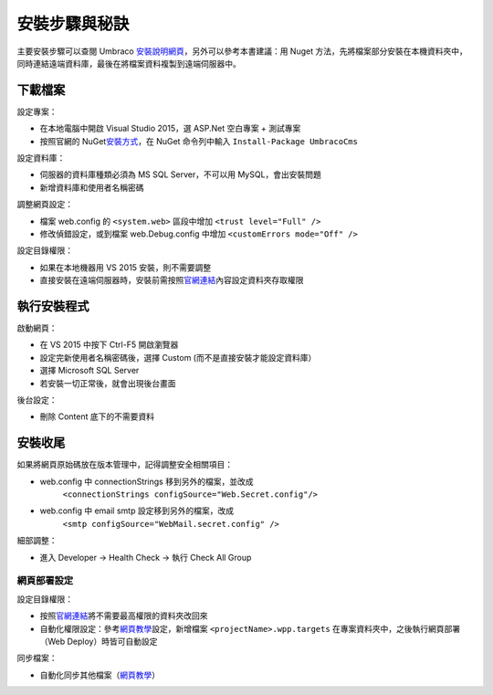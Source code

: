 =======================
安裝步驟與秘訣
=======================

主要安裝步驟可以查閱 Umbraco `安裝說明網頁`_\ ，另外可以參考本書建議：用 Nuget 方法，先將檔案部分安裝在本機資料夾中，同時連結遠端資料庫，最後在將檔案資料複製到遠端伺服器中。


下載檔案
================

設定專案：

- 在本地電腦中開啟 Visual Studio 2015，選 ASP.Net 空白專案 + 測試專案
- 按照官網的 NuGet\ `安裝方式`_，在 NuGet 命令列中輸入 ``Install-Package UmbracoCms``


設定資料庫：

- 伺服器的資料庫種類必須為 MS SQL Server，不可以用 MySQL，會出安裝問題
- 新增資料庫和使用者名稱密碼


調整網頁設定：

- 檔案 web.config 的 ``<system.web>`` 區段中增加 ``<trust level="Full" />``
- 修改偵錯設定，或到檔案 web.Debug.config 中增加 ``<customErrors mode="Off" />``


設定目錄權限：

- 如果在本地機器用 VS 2015 安裝，則不需要調整
- 直接安裝在遠端伺服器時，安裝前需按照\ `官網連結`_\ 內容設定資料夾存取權限


執行安裝程式
======================

啟動網頁：

- 在 VS 2015 中按下 Ctrl-F5 開啟瀏覽器
- 設定完新使用者名稱密碼後，選擇 Custom (而不是直接安裝才能設定資料庫）
- 選擇 Microsoft SQL Server
- 若安裝一切正常後，就會出現後台畫面


後台設定：

- 刪除 Content 底下的不需要資料


安裝收尾
===========

如果將網頁原始碼放在版本管理中，記得調整安全相關項目：

- web.config 中 connectionStrings 移到另外的檔案，並改成
   ``<connectionStrings configSource="Web.Secret.config"/>``
- web.config 中 email smtp 設定移到另外的檔案，改成
      ``<smtp configSource="WebMail.secret.config" />``




細部調整：

- 進入 Developer -> Health Check -> 執行 Check All Group


網頁部署設定
----------------

設定目錄權限：

-  按照\ `官網連結`_\ 將不需要最高權限的資料夾改回來
-  自動化權限設定：參考\ `網頁教學`_\ 設定，新增檔案 ``<projectName>.wpp.targets`` 在專案資料夾中，之後執行網頁部署（Web Deploy）時皆可自動設定


同步檔案：

-  自動化同步其他檔案（\ `網頁教學 <https://www.asp.net/mvc/overview/deployment/visual-studio-web-deployment/deploying-extra-files>`__\ ）

.. _安裝說明網頁: https://our.umbraco.org/documentation/Getting-Started/Setup/Install/
.. _安裝方式: https://our.umbraco.org/documentation/Getting-Started/Setup/Install/install-umbraco-with-nuget
.. _官網連結: https://our.umbraco.org/documentation/Getting-Started/Setup/Install/permissions
.. _網頁教學: http://sedodream.com/2011/11/08/SettingFolderPermissionsOnWebPublish.aspx

